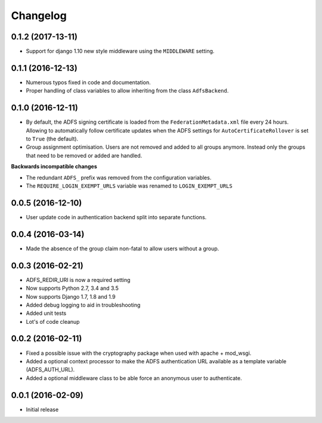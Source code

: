 Changelog
---------

0.1.2 (2017-13-11)
~~~~~~~~~~~~~~~~~~

* Support for django 1.10 new style middleware using the ``MIDDLEWARE`` setting.

0.1.1 (2016-12-13)
~~~~~~~~~~~~~~~~~~

* Numerous typos fixed in code and documentation.
* Proper handling of class variables to allow inheriting from the class ``AdfsBackend``.

0.1.0 (2016-12-11)
~~~~~~~~~~~~~~~~~~

* By default, the ADFS signing certificate is loaded from the ``FederationMetadata.xml`` file every 24 hours.
  Allowing to automatically follow certificate updates when the ADFS settings for ``AutoCertificateRollover``
  is set to ``True`` (the default).
* Group assignment optimisation. Users are not removed and added to all groups anymore. Instead only the
  groups that need to be removed or added are handled.

**Backwards incompatible changes**

* The redundant ``ADFS_`` prefix was removed from the configuration variables.
* The ``REQUIRE_LOGIN_EXEMPT_URLS`` variable was renamed to ``LOGIN_EXEMPT_URLS``

0.0.5 (2016-12-10)
~~~~~~~~~~~~~~~~~~

* User update code in authentication backend split into separate functions.

0.0.4 (2016-03-14)
~~~~~~~~~~~~~~~~~~

* Made the absence of the group claim non-fatal to allow users without a group.

0.0.3 (2016-02-21)
~~~~~~~~~~~~~~~~~~

* ADFS_REDIR_URI is now a required setting
* Now supports Python 2.7, 3.4 and 3.5
* Now supports Django 1.7, 1.8 and 1.9
* Added debug logging to aid in troubleshooting
* Added unit tests
* Lot's of code cleanup

0.0.2 (2016-02-11)
~~~~~~~~~~~~~~~~~~

* Fixed a possible issue with the cryptography package when used with apache + mod_wsgi.
* Added a optional context processor to make the ADFS authentication URL available as a template variable (ADFS_AUTH_URL).
* Added a optional middleware class to be able force an anonymous user to authenticate.

0.0.1 (2016-02-09)
~~~~~~~~~~~~~~~~~~

* Initial release
